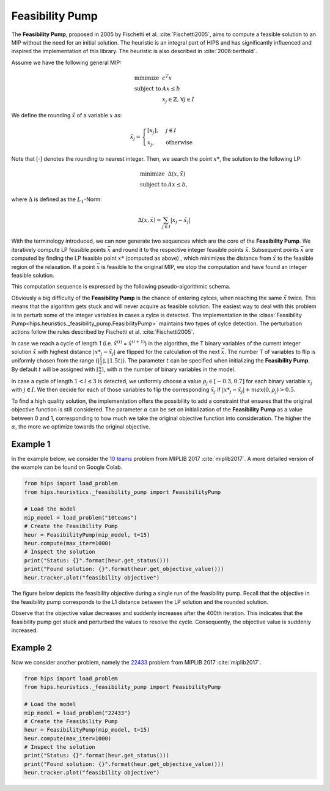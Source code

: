 Feasibility Pump
================

The **Feasibility Pump**, proposed in 2005 by Fischetti et al. :cite:`Fischetti2005`, aims to compute
a feasible solution to an MIP without the need for an initial solution. The heuristic is an integral part of HIPS
and has significantly influenced and inspired the implementation of this library. The heuristic is also described in :cite:`2006:berthold`.

Assume we have the following general MIP:

.. math::
    \begin{array}{lr@{}l@{}l@{}l}
    \text{minimize }   & c^T x  \\
    \text{subject to } & Ax \le b \\
                        & x_j \in \mathbb{Z}\text{, } \forall j \in I
    \end{array}

We define the rounding :math:`\tilde{x}` of a variable :math:`x` as:

.. math::
    \tilde{x}_j = \begin{cases} [x_j], & j \in I\\ x_j, & \text{otherwise} \end{cases}

Note that :math:`[ \cdot ]` denotes the rounding to nearest integer. Then, we search the point :math:`{x\text{*}}`, the solution to the following LP:

.. math::
    \begin{array}{lr@{}l@{}l@{}l}
    \text{minimize }   & \Delta (x, \tilde{x})  \\
    \text{subject to } & Ax \le b,
    \end{array}

where :math:`\Delta` is defined as the :math:`L_1`-Norm:

.. math::
    \Delta(x, \tilde{x}) = \sum_{j \in I} | x_j - \tilde{x}_j |

With the terminology introduced, we can now generate two sequences which are the core of the **Feasibility Pump**.
We iteratively compute LP feasible points :math:`\bar{x}` and round it to the respective integer feasible points
:math:`\tilde{x}`. Subsequent points :math:`\bar{x}` are computed by finding the LP feasible point :math:`{x\text{*}}` (computed as above)
, which minimizes the distance from :math:`\tilde{x}` to the feasible region of the relaxation.
If a point :math:`\bar{x}` is feasible to the original MIP, we stop the computation and have found an integer feasible solution.

This computation sequence is expressed by the following pseudo-algorithmic schema.

.. image:: ../img/pseudo_algorithm_fs.png

Obviously a big difficulty of the **Feasibility Pump** is the chance of entering cylces, when reaching the same :math:`\tilde{x}`
twice. This means that the algorithm gets stuck and will never acquire as feasible solution. The easiest way to deal with this problem
is to perturb some of the integer variables in cases a cylce is detected.
The implementation in the :class:`Feasibility Pump<hips.heuristics._feasibility_pump.FeasibilityPump>` maintains two types
of cylce detection. The perturbation actions follow the rules described by Fischetti et al. :cite:`Fischetti2005`.

In case we reach a cycle of length 1 (i.e. :math:`\tilde{x}^{(i)}` = :math:`\tilde{x}^{(i+1)}`) in the algorithm, the
T binary variables of the current integer solution :math:`\tilde{x}` with highest distance :math:`|{x\text{*}}_j - \tilde{x}_j|` are flipped for the calculation of the next
:math:`\bar{x}`. The number T of variables to flip is uniformly chosen from the range :math:`( \lfloor \frac{t}{2} \rfloor , \lfloor 1.5t \rfloor )`.
The parameter :math:`t` can be specified when initializing the **Feasibility Pump**. By default :math:`t` will be assigned with :math:`\lceil \frac{n}{2} \rceil`,
with :math:`n` the number of binary variables in the model.

In case a cycle of length :math:`1 < l \le 3` is detected, we uniformly choose a value :math:`{\rho}_j \in [-0.3, 0.7]` for
each binary variable :math:`x_j` with :math:`j \in I`. We then decide for each of those variables to flip the corresponding :math:`\tilde{x}_j`
if :math:`|{x\text{*}}_j - \tilde{x}_j| + max(0, {\rho}_j) > 0.5`.

To find a high quality solution, the implementation offers the possibility to add a constraint
that ensures that the original objective function is still considered. The parameter :math:`\alpha` can be set on initialization
of the **Feasibility Pump** as a value between 0 and 1, corresponding to how much we take the original objective function into consideration.
The higher the :math:`\alpha`, the more we optimize towards the original objective.

Example 1
---------

.. raw:: html

    <a href="https://colab.research.google.com/github/cxlvinchau/hips-examples/blob/main/notebooks/feasibility_pump_10_teams_example.ipynb" target="_blank">
        <img src="https://colab.research.google.com/assets/colab-badge.svg" alt="Open In Colab"/>
    </a>

In the example below, we consider the `10 teams <https://miplib.zib.de/instance_details_10teams.html>`_ problem from MIPLIB 2017 :cite:`miplib2017`.
A more detailed version of the example can be found on Google Colab.

.. code-block:: python

    from hips import load_problem
    from hips.heuristics._feasibility_pump import FeasibilityPump

    # Load the model
    mip_model = load_problem("10teams")
    # Create the Feasibility Pump
    heur = FeasibilityPump(mip_model, t=15)
    heur.compute(max_iter=1000)
    # Inspect the solution
    print("Status: {}".format(heur.get_status()))
    print("Found solution: {}".format(heur.get_objective_value()))
    heur.tracker.plot("feasibility objective")

The figure below depicts the feasibility objective during a single run of the feasibility pump. Recall that the objective
in the feasibility pump corresponds to the L1 distance between the LP solution and the rounded solution.

.. image:: ../img/fp-objective.png

Observe that the objective value decreases and suddenly increases after the 400th iteration. This indicates that the feasibility
pump got stuck and perturbed the values to resolve the cycle. Consequently, the objective value is suddenly increased.

Example 2
---------

.. raw:: html

    <a href="https://colab.research.google.com/github/cxlvinchau/hips-examples/blob/main/notebooks/feasibility_pump_22433_example.ipynb" target="_blank">
        <img src="https://colab.research.google.com/assets/colab-badge.svg" alt="Open In Colab"/>
    </a>

Now we consider another problem, namely the `22433 <https://miplib.zib.de/instance_details_22433.html>`_ problem from MIPLIB 2017 :cite:`miplib2017`.

.. code-block:: python

    from hips import load_problem
    from hips.heuristics._feasibility_pump import FeasibilityPump

    # Load the model
    mip_model = load_problem("22433")
    # Create the Feasibility Pump
    heur = FeasibilityPump(mip_model, t=15)
    heur.compute(max_iter=1000)
    # Inspect the solution
    print("Status: {}".format(heur.get_status()))
    print("Found solution: {}".format(heur.get_objective_value()))
    heur.tracker.plot("feasibility objective")